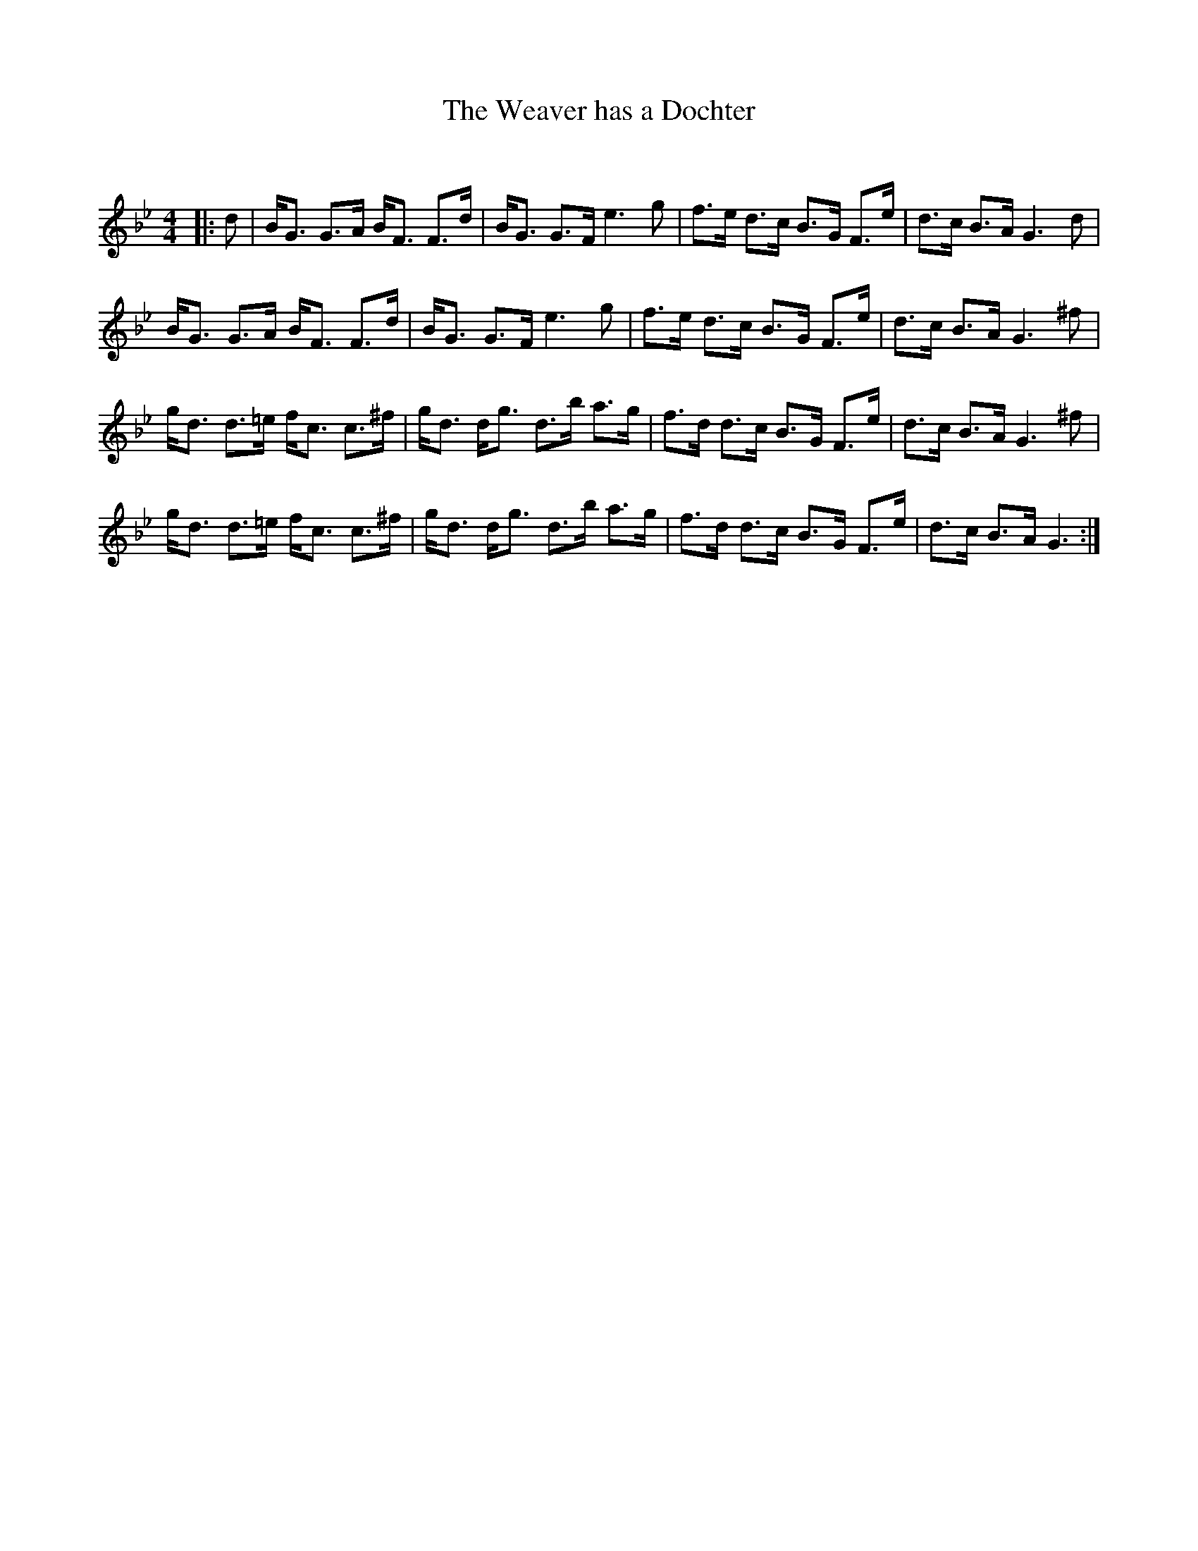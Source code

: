 X:1
T: The Weaver has a Dochter
C:
R:Strathspey
Q: 128
K:Gm
M:4/4
L:1/16
|:d2|BG3 G3A BF3 F3d|BG3 G3F e6 g2|f3e d3c B3G F3e|d3c B3A G6 d2|
BG3 G3A BF3 F3d|BG3 G3F e6 g2|f3e d3c B3G F3e|d3c B3A G6 ^f2|
gd3 d3=e fc3 c3^f|gd3 dg3 d3b a3g|f3d d3c B3G F3e|d3c B3A G6 ^f2|
gd3 d3=e fc3 c3^f|gd3 dg3 d3b a3g|f3d d3c B3G F3e|d3c B3A G6:|
